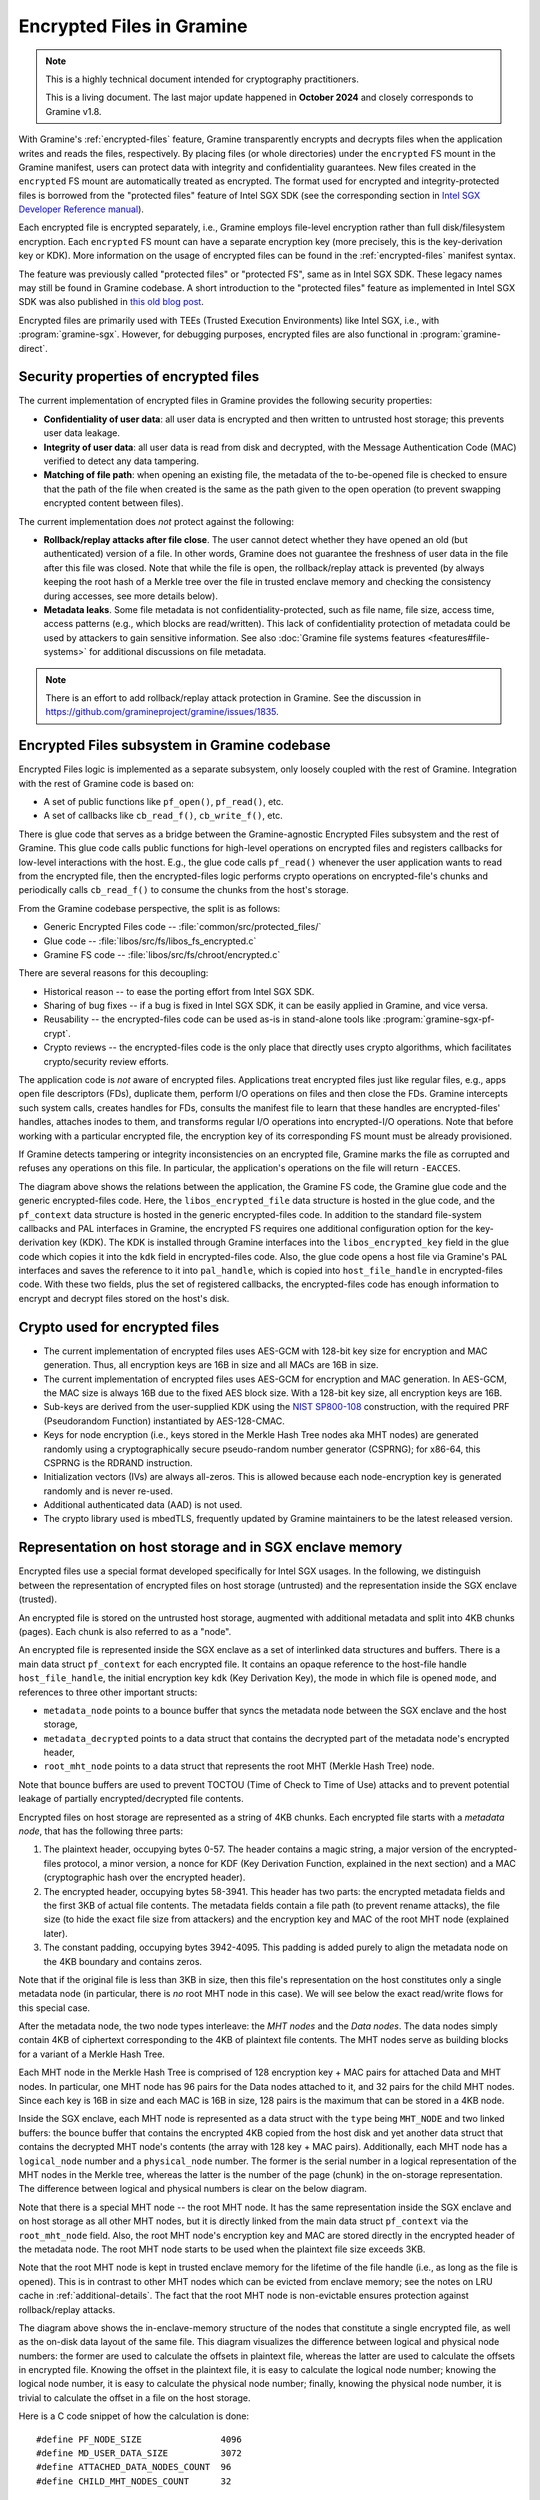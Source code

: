 Encrypted Files in Gramine
==========================

.. note ::
   This is a highly technical document intended for cryptography practitioners.

   This is a living document. The last major update happened in **October 2024**
   and closely corresponds to Gramine v1.8.

With Gramine's :ref:`encrypted-files` feature, Gramine transparently encrypts
and decrypts files when the application writes and reads the files,
respectively. By placing files (or whole directories) under the ``encrypted`` FS
mount in the Gramine manifest, users can protect data with integrity and
confidentiality guarantees. New files created in the ``encrypted`` FS mount are
automatically treated as encrypted. The format used for encrypted and
integrity-protected files is borrowed from the "protected files" feature of
Intel SGX SDK (see the corresponding section in `Intel SGX Developer Reference
manual
<https://download.01.org/intel-sgx/sgx-linux/2.23/docs/Intel_SGX_Developer_Reference_Linux_2.23_Open_Source.pdf>`__).

Each encrypted file is encrypted separately, i.e., Gramine employs file-level
encryption rather than full disk/filesystem encryption. Each ``encrypted`` FS
mount can have a separate encryption key (more precisely, this is the
key-derivation key or KDK). More information on the usage of encrypted files can
be found in the :ref:`encrypted-files` manifest syntax.

The feature was previously called "protected files" or "protected FS", same as
in Intel SGX SDK. These legacy names may still be found in Gramine codebase.
A short introduction to the "protected files" feature as implemented in Intel
SGX SDK was also published in `this old blog post
<https://web.archive.org/web/20230401201058/https://www.tatetian.io/2017/01/15/understanding-sgx-protected-file-system/>`__.

Encrypted files are primarily used with TEEs (Trusted Execution Environments)
like Intel SGX, i.e., with :program:`gramine-sgx`. However, for debugging
purposes, encrypted files are also functional in :program:`gramine-direct`.

Security properties of encrypted files
--------------------------------------

The current implementation of encrypted files in Gramine provides the following
security properties:

- **Confidentiality of user data**: all user data is encrypted and then written
  to untrusted host storage; this prevents user data leakage.
- **Integrity of user data**: all user data is read from disk and decrypted,
  with the Message Authentication Code (MAC) verified to detect any data
  tampering.
- **Matching of file path**: when opening an existing file, the metadata of the
  to-be-opened file is checked to ensure that the path of the file when created
  is the same as the path given to the open operation (to prevent swapping
  encrypted content between files).

The current implementation does *not* protect against the following:

- **Rollback/replay attacks after file close**. The user cannot detect whether
  they have opened an old (but authenticated) version of a file. In other words,
  Gramine does not guarantee the freshness of user data in the file after this
  file was closed. Note that while the file is open, the rollback/replay attack
  is prevented (by always keeping the root hash of a Merkle tree over the file
  in trusted enclave memory and checking the consistency during accesses, see
  more details below).
- **Metadata leaks**. Some file metadata is not confidentiality-protected,
  such as file name, file size, access time, access patterns (e.g., which blocks
  are read/written). This lack of confidentiality protection of metadata could
  be used by attackers to gain sensitive information. See also
  :doc:`Gramine file systems features <features#file-systems>` for additional
  discussions on file metadata.

.. note ::
   There is an effort to add rollback/replay attack protection in Gramine. See
   the discussion in https://github.com/gramineproject/gramine/issues/1835.

Encrypted Files subsystem in Gramine codebase
---------------------------------------------

Encrypted Files logic is implemented as a separate subsystem, only loosely
coupled with the rest of Gramine. Integration with the rest of Gramine code is
based on:

- A set of public functions like ``pf_open()``, ``pf_read()``, etc.
- A set of callbacks like ``cb_read_f()``, ``cb_write_f()``, etc.

There is glue code that serves as a bridge between the Gramine-agnostic
Encrypted Files subsystem and the rest of Gramine. This glue code calls public
functions for high-level operations on encrypted files and registers callbacks
for low-level interactions with the host. E.g., the glue code calls
``pf_read()`` whenever the user application wants to read from the encrypted
file, then the encrypted-files logic performs crypto operations on
encrypted-file's chunks and periodically calls ``cb_read_f()`` to consume the
chunks from the host's storage.

From the Gramine codebase perspective, the split is as follows:

- Generic Encrypted Files code -- :file:`common/src/protected_files/`
- Glue code -- :file:`libos/src/fs/libos_fs_encrypted.c`
- Gramine FS code -- :file:`libos/src/fs/chroot/encrypted.c`

There are several reasons for this decoupling:

- Historical reason -- to ease the porting effort from Intel SGX SDK.
- Sharing of bug fixes -- if a bug is fixed in Intel SGX SDK, it can be easily
  applied in Gramine, and vice versa.
- Reusability -- the encrypted-files code can be used as-is in stand-alone tools
  like :program:`gramine-sgx-pf-crypt`.
- Crypto reviews -- the encrypted-files code is the only place that directly
  uses crypto algorithms, which facilitates crypto/security review efforts.

The application code is *not* aware of encrypted files. Applications treat
encrypted files just like regular files, e.g., apps open file descriptors (FDs),
duplicate them, perform I/O operations on files and then close the FDs. Gramine
intercepts such system calls, creates handles for FDs, consults the manifest
file to learn that these handles are encrypted-files' handles, attaches inodes
to them, and transforms regular I/O operations into encrypted-I/O operations.
Note that before working with a particular encrypted file, the encryption key of
its corresponding FS mount must be already provisioned.

If Gramine detects tampering or integrity inconsistencies on an encrypted file,
Gramine marks the file as corrupted and refuses any operations on this file. In
particular, the application's operations on the file will return ``-EACCES``.

.. image:: ../img/encfiles/01_encfiles_datastructs.svg
   :target: ../img/encfiles/01_encfiles_datastructs.svg
   :alt: Figure: Relations between the app, the Gramine FS code, the Gramine glue code and the generic encrypted-files code.

The diagram above shows the relations between the application, the Gramine FS
code, the Gramine glue code and the generic encrypted-files code. Here, the
``libos_encrypted_file`` data structure is hosted in the glue code, and the
``pf_context`` data structure is hosted in the generic encrypted-files code.
In addition to the standard file-system callbacks and PAL interfaces in Gramine,
the encrypted FS requires one additional configuration option for the
key-derivation key (KDK). The KDK is installed through Gramine interfaces into
the ``libos_encrypted_key`` field in the glue code which copies it into the
``kdk`` field in encrypted-files code. Also, the glue code opens a host file via
Gramine's PAL interfaces and saves the reference to it into ``pal_handle``,
which is copied into ``host_file_handle`` in encrypted-files code. With these
two fields, plus the set of registered callbacks, the encrypted-files code has
enough information to encrypt and decrypt files stored on the host's disk.

Crypto used for encrypted files
-------------------------------

- The current implementation of encrypted files uses AES-GCM with 128-bit key
  size for encryption and MAC generation. Thus, all encryption keys are 16B in
  size and all MACs are 16B in size.
- The current implementation of encrypted files uses AES-GCM for encryption and
  MAC generation. In AES-GCM, the MAC size is always 16B due to the fixed AES
  block size. With a 128-bit key size, all encryption keys are 16B.

- Sub-keys are derived from the user-supplied KDK using the `NIST SP800-108
  <https://csrc.nist.gov/pubs/sp/800/108/r1/upd1/final>`__ construction, with
  the required PRF (Pseudorandom Function) instantiated by AES-128-CMAC.

- Keys for node encryption (i.e., keys stored in the Merkle Hash Tree nodes aka
  MHT nodes) are generated randomly using a cryptographically secure
  pseudo-random number generator (CSPRNG); for x86-64, this CSPRNG is the RDRAND
  instruction.

- Initialization vectors (IVs) are always all-zeros. This is allowed because
  each node-encryption key is generated randomly and is never re-used.

- Additional authenticated data (AAD) is not used.

- The crypto library used is mbedTLS, frequently updated by Gramine maintainers
  to be the latest released version.

Representation on host storage and in SGX enclave memory
--------------------------------------------------------

Encrypted files use a special format developed specifically for Intel SGX
usages. In the following, we distinguish between the representation of encrypted
files on host storage (untrusted) and the representation inside the SGX enclave
(trusted).

An encrypted file is stored on the untrusted host storage, augmented with
additional metadata and split into 4KB chunks (pages). Each chunk is also
referred to as a "node".

.. image:: ../img/encfiles/02_encfiles_representation.svg
   :target: ../img/encfiles/02_encfiles_representation.svg
   :alt: Figure: Representation of an encrypted file on host storage and inside the SGX enclave.

An encrypted file is represented inside the SGX enclave as a set of interlinked
data structures and buffers. There is a main data struct ``pf_context`` for each
encrypted file. It contains an opaque reference to the host-file handle
``host_file_handle``, the initial encryption key ``kdk`` (Key Derivation Key),
the mode in which file is opened ``mode``, and references to three other
important structs:

- ``metadata_node`` points to a bounce buffer that syncs the metadata node
  between the SGX enclave and the host storage,
- ``metadata_decrypted`` points to a data struct that contains the decrypted
  part of the metadata node's encrypted header,
- ``root_mht_node`` points to a data struct that represents the root MHT (Merkle
  Hash Tree) node.

Note that bounce buffers are used to prevent TOCTOU (Time of Check to Time of
Use) attacks and to prevent potential leakage of partially encrypted/decrypted
file contents.

Encrypted files on host storage are represented as a string of 4KB chunks. Each
encrypted file starts with a *metadata node*, that has the following three
parts:

1. The plaintext header, occupying bytes 0-57. The header contains a magic
   string, a major version of the encrypted-files protocol, a minor version, a
   nonce for KDF (Key Derivation Function, explained in the next section) and a
   MAC (cryptographic hash over the encrypted header).
2. The encrypted header, occupying bytes 58-3941. This header has two parts: the
   encrypted metadata fields and the first 3KB of actual file contents. The
   metadata fields contain a file path (to prevent rename attacks), the file
   size (to hide the exact file size from attackers) and the encryption key and
   MAC of the root MHT node (explained later).
3. The constant padding, occupying bytes 3942-4095. This padding is added purely
   to align the metadata node on the 4KB boundary and contains zeros.

Note that if the original file is less than 3KB in size, then this file's
representation on the host constitutes only a single metadata node (in
particular, there is *no* root MHT node in this case). We will see below the
exact read/write flows for this special case.

After the metadata node, the two node types interleave: the *MHT nodes* and the
*Data nodes*. The data nodes simply contain 4KB of ciphertext corresponding to
the 4KB of plaintext file contents. The MHT nodes serve as building blocks for a
variant of a Merkle Hash Tree.

Each MHT node in the Merkle Hash Tree is comprised of 128 encryption key + MAC
pairs for attached Data and MHT nodes. In particular, one MHT node has 96 pairs
for the Data nodes attached to it, and 32 pairs for the child MHT nodes. Since
each key is 16B in size and each MAC is 16B in size, 128 pairs is the maximum
that can be stored in a 4KB node.

Inside the SGX enclave, each MHT node is represented as a data struct with the
``type`` being ``MHT_NODE`` and two linked buffers: the bounce buffer that
contains the encrypted 4KB copied from the host disk and yet another data
struct that contains the decrypted MHT node's contents (the array with 128 key +
MAC pairs). Additionally, each MHT node has a ``logical_node`` number and a
``physical_node`` number. The former is the serial number in a logical
representation of the MHT nodes in the Merkle tree, whereas the latter is the
number of the page (chunk) in the on-storage representation. The difference
between logical and physical numbers is clear on the below diagram.

Note that there is a special MHT node -- the root MHT node. It has the same
representation inside the SGX enclave and on host storage as all other MHT
nodes, but it is directly linked from the main data struct ``pf_context`` via
the ``root_mht_node`` field. Also, the root MHT node's encryption key and MAC
are stored directly in the encrypted header of the metadata node. The root MHT
node starts to be used when the plaintext file size exceeds 3KB.

Note that the root MHT node is kept in trusted enclave memory for the lifetime
of the file handle (i.e., as long as the file is opened). This is in contrast to
other MHT nodes which can be evicted from enclave memory; see the notes on LRU
cache in :ref:`additional-details`. The fact that the root MHT node is
non-evictable ensures protection against rollback/replay attacks.

.. image:: ../img/encfiles/03_encfiles_layout.svg
   :target: ../img/encfiles/03_encfiles_layout.svg
   :alt: Figure: Merkle Hash Tree of an encrypted file and file layout on host storage.

The diagram above shows the in-enclave-memory structure of the nodes that
constitute a single encrypted file, as well as the on-disk data layout of the
same file. This diagram visualizes the difference between logical and physical
node numbers: the former are used to calculate the offsets in plaintext file,
whereas the latter are used to calculate the offsets in encrypted file. Knowing
the offset in the plaintext file, it is easy to calculate the logical node
number; knowing the logical node number, it is easy to calculate the physical
node number; finally, knowing the physical node number, it is trivial to
calculate the offset in a file on the host storage.

Here is a C code snippet of how the calculation is done::

    #define PF_NODE_SIZE               4096
    #define MD_USER_DATA_SIZE          3072
    #define ATTACHED_DATA_NODES_COUNT  96
    #define CHILD_MHT_NODES_COUNT      32

    logical_data_node_number = (plaintext_file_offset - MD_USER_DATA_SIZE) / PF_NODE_SIZE;
    logical_mht_node_number  = logical_data_node_number / ATTACHED_DATA_NODES_COUNT;

    physical_data_node_number = logical_data_node_number
                                + 1 // metadata node
                                + 1 // MHT root node
                                + logical_mht_node_number; // MHT nodes in-between

    physical_mht_node_number  = physical_data_node_number
                                - logical_data_node_number % ATTACHED_DATA_NODES_COUNT
                                - 1;

    encrypted_file_offset = physical_data_node_number * PF_NODE_SIZE

Encrypted I/O: case of file size less than 3KB
----------------------------------------------

Below are the flows for a special case of encrypted-file I/O, for files with
sizes less than 3KB. Such files are represented on the host using a single
metadata node.

.. image:: ../img/encfiles/04_encfiles_write_less3k.svg
   :target: ../img/encfiles/04_encfiles_write_less3k.svg
   :alt: Figure: Write flow for an encrypted file with size less than 3KB.

Assume an encrypted file created by the application. The file is first
represented solely in SGX enclave memory and is saved to untrusted host storage
on a write (or more typically, on an explicit flush operation).

Upon file creation, Gramine sets up three data structures representing the file:
the main ``pf_context`` struct that has the reference to the corresponding host
file and the user-supplied KDK, the ``metadata_node`` bounce buffer that will be
copied out to host storage and the ``metadata_decrypted`` struct that has the
file name, the file size and a 3KB buffer to hold file contents.

In step 1, the application writes less than 3KB of data into the file. This data
is copied from the user buffer into the ``file_data`` buffer. This ``write()``
system call triggers the flow of encrypting the file and saving it to disk.

To encrypt the file, Gramine needs to generate a new key. To this end, a KDF
nonce is randomly generated in step 2. Then in step 3, a `NIST SP800-108
<https://csrc.nist.gov/pubs/sp/800/108/r1/upd1/final>`__ KDF (Key Derivation
Function) is used to derive an AES-128 sub-key, with input materials being the
KDK, the hard-coded label ``SGX-PROTECTED-FS-METADATA-KEY`` and the nonce.

Now that a new key was derived, the file can be encrypted. Step 4 shows that the
AES-GCM encryption happens in the ``metadata_node`` bounce buffer, on the
plaintext data struct ``metadata_decrypted`` and with the newly derived key.

Finally in step 5, the resulting ciphertext is copied out from the bounce buffer
to the host storage. An additional plaintext header in bytes 0-57 is prepended
to the ciphertext, and the padding in bytes 3942-4095 aligns the resulting
metadata node to 4KB. Note that the plaintext header contains the KDF nonce
generated in step 2 and the MAC generated as a by-product of AES-GCM encryption
in step 4. The nonce and the MAC can be stored in plaintext, and they will be
used later to decrypt the metadata node's ciphertext.

.. image:: ../img/encfiles/05_encfiles_read_less3k.svg
   :target: ../img/encfiles/05_encfiles_read_less3k.svg
   :alt: Figure: Read flow for an encrypted file with size less than 3KB.

Now assume that an encrypted file previously created by the application must be
read by another application. The application opens a file with the ``open()``
system call which instructs Gramine to set up the same three data structures
representing the file as for the write flow. Note that the KDK must have been
already supplied by the user application, and must be the same as was used for
file write.

Then the app wants to read the file data. This triggers the read flow depicted
in the diagram above. The encrypted file is represented on the untrusted storage
as a single 4KB metadata node, which consists of a plaintext header, an
encrypted part, and an unused padding.

In step 1, the metadata node is copied into the enclave's bounce buffer
``metadata_node``. The actual file contents are stored in ``file_data`` which is
located in the encrypted-header part of the metadata node. Thus, Gramine must
decrypt the encrypted header. To obtain the same key that was used for
encryption, a KDF nonce is read from the plaintext header in ``metadata_node``
(step 2). Then in step 3, AES-CMAC is used for key derivation, with input
materials being the KDK and the nonce.

Now that the key is derived, the metadata's encrypted header can be decrypted.
Step 4 shows that the AES-GCM decryption happens on the ``metadata_node`` bounce
buffer, with plaintext output moved into the data struct ``metadata_decrypted``.
As part of the decryption operation, the resulting MAC is compared against the
one read from the plaintext header in ``metadata_node``. If comparison fails,
then Gramine stops operations on this encrypted file and considers it corrupted;
an ``-EACCES`` error is returned to the application.

Finally in step 5, the resulting ``file_data`` plaintext is copied to the
application buffer. The ``read()`` operation is finished.

Note that in the special case of files of size less than 3KB, only the metadata
node is used. No MHT nodes and no data nodes are stored on the host. Also, the
``root_mht_node_key`` and ``root_mht_node_mac`` fields are unused in the
metadata node's encrypted header.

Encrypted I/O: general case
---------------------------

Below are the flows for the general case of encrypted-file I/O, i.e., for files
with sizes greater than 3KB.

.. image:: ../img/encfiles/06_encfiles_write_greater3k.svg
   :target: ../img/encfiles/06_encfiles_write_greater3k.svg
   :alt: Figure: Write flow for an encrypted file with size greater than 3KB.

Assume an encrypted file created by the application. The application writes more
than 3KB of data into this file.

The write flow contains similar steps to the flow described for files of less
than 3KB size above. We will only briefly outline the logic.

The first 3KB of user-supplied data are copied into the ``file_data`` buffer of
the metadata node (step 1). The next 4KB of user-supplied data must be copied in
a data node. When Gramine notices that a new data node is required, it creates
the data node representation in enclave memory, consisting of the main data-node
struct, the ``decrypted`` 4KB buffer and the ``encrypted`` 4KB bounce buffer
(step 2). The file data are copied into the ``decrypted`` buffer.

Since we have at least one data node, we must have a corresponding MHT node to
which this data node will be attached. Thus Gramine activates the root MHT node
representation in enclave memory, consisting of the main MHT-node struct, the
``decrypted`` 4KB array and the ``encrypted`` 4KB bounce buffer. Note that there
is no need to link the data node and the root MHT node explicitly -- a
correspondence between these nodes can be established via calculations on
logical and physical numbers of the nodes (see the C code snippet above).

Now to encrypt the 4KB of file contents stored in the data node's ``decrypted``
buffer, Gramine needs to generate a new key. The key is simply a 128-bit random
number (step 3). This key is stored in a corresponding slot of the root MHT
node. Since the MHT node's contents will also be encrypted, the key will not be
leaked.

Now that a new key for the data node was generated, the data node can be
encrypted. Step 4 shows that the AES-GCM encryption happens in the ``encrypted``
bounce buffer of the data node, on the plaintext data-node buffer ``decrypted``
and with the newly generated key. As part of this encryption operation, the MAC
is generated and is stored in the corresponding slot of the root MHT node (thus
shaping a key + MAC pair for data node 1).

At this point, the 4KB of the file data are stored as ciphertext in the bounce
buffer of the data node and are ready to be flushed to storage. However, the
root MHT node must also be encrypted and flushed.

The root MHT node is already updated with the data node's key and MAC (more
specifically, only slot 1 of the MHT node's ``decrypted`` array was updated, the
rest of the slots contain all-zeros). So it's only a matter of encrypting the
root MHT node. For this, a new random key is generated (step 5). This key is
stored in the ``root_mht_node_key`` field of the metadata node's header. Since
the header will be encrypted, the key will not be leaked.

Now that a key for the root MHT node was generated, the root MHT node can be
encrypted. Step 6 shows that the AES-GCM encryption happens in the ``encrypted``
bounce buffer of the root MHT node, on the plaintext root-MHT-node ``decrypted``
and with the newly generated key. As part of this encryption operation, the MAC
is generated and is stored in the ``root_mht_node_mac`` field of the metadata
node's header.

At this point, both the data node and the root MHT node are ready to be flushed
to storage. Now steps 7-9 are performed, which correspond to steps 2-4 in the
write flow of the <3KB file.

Finally, all three nodes are encrypted and are ready to be flushed: the metadata
node (contains the nonce to decrypt itself and the key + MAC to decrypt the root
MHT node), the root MHT node (contains the key + MAC to decrypt the data node)
and the data node (contains the file contents). Step 10 can be performed, that
copies out all three bounce buffers to the host's hard disk.

The above description works for a case of a file with at most 7KB of data (3KB
stored in metadata header and 4KB stored in the data node). The diagram below
shows a generalized flow for files of arbitrary sizes; the step numbers in the
diagram correspond to the steps in the above description.

.. image:: ../img/encfiles/07_encfiles_write_greater3k_general.svg
   :target: ../img/encfiles/07_encfiles_write_greater3k_general.svg
   :alt: Figure: Generic write flow for an encrypted file with size greater than 3KB.

Now assume that an encrypted file previously created by the application must be
read by another application. The file size is greater than 3KB in size.

.. image:: ../img/encfiles/08_encfiles_read_greater3k.svg
   :target: ../img/encfiles/08_encfiles_read_greater3k.svg
   :alt: Figure: Read flow for an encrypted file with size greater than 3KB.

The read flow contains similar steps to the flow described for files of less
than 3KB size above. We will only briefly outline the logic.

The first 3KB of file data must be copied from the ``file_data`` buffer of the
metadata node. The next 4KB of file data must be copied from the data node. When
Gramine notices that the file size exceeds 3KB, it creates the data node
representation in enclave memory, consisting of the main data-node struct, the
``decrypted`` 4KB buffer and the ``encrypted`` 4KB bounce buffer. Gramine also
activates the root MHT node representation in enclave memory. The file data will
be decrypted and then copied into the ``decrypted`` buffer. The root MHT node
will have the key and MAC for the data-node decryption.

First, the steps 1-4 are performed, which correspond to same steps 1-4 in the
read flow of the <3KB file. Then in step 5, the root MHT node is copied into the
enclave memory. The AES-GCM decryption of the root MHT node is performed using
the ``root_mht_node_key`` key and the comparison against ``root_mht_node_mac``
(step 6). The resulting plaintext is the array of key-MAC pairs, stored in the
``decrypted`` field. Then in step 7, the data node is copied into the enclave
memory. The AES-GCM decryption of the data node is performed using the key and
MAC stored in the first slot of the root MHT node's array (step 8).

At this point, the first 3KB of file data are stored in plaintext in the
``file_data`` buffer and the last 4KB of file data are stored in plaintext in
the ``decrypted`` buffer of the data node. The application's ``read()`` system
call can populate the user-supplied buffer with this data (steps 9 and 10).

The above description works for a case of a file with at most 7KB of data (3KB
stored in metadata header and 4KB stored in the data node). The diagram below
shows a generalized flow for files of arbitrary sizes; the step numbers in the
diagram correspond to the steps in the above description.

.. image:: ../img/encfiles/09_encfiles_read_greater3k_general.svg
   :target: ../img/encfiles/09_encfiles_read_greater3k_general.svg
   :alt: Figure: Generic read flow for an encrypted file with size greater than 3KB.

.. _additional-details:

Additional details
------------------

- Performance optimization: there is a separate LRU cache of nodes for each
  open encrypted file. This LRU cache can host up to 48 data or MHT nodes. Note
  that the metadata node and the root MHT node are *not* kept in the LRU cache
  because they are never evicted (i.e., they stay in enclave memory for the
  whole encrypted-file lifetime). Also note that if a data node is brought into
  the cache, the whole chain of corresponding MHT nodes is also brought into the
  cache.

- There is *limited* multiprocess support for encrypted files. This means that
  if the same file is accessed concurrently by two Gramine processes (and at
  least one process writes to the file), the file may become corrupted or
  inaccessible to one of the processes.

- There is no support for file recovery, if the file was only partially written
  to storage when the app abruptly terminated. Gramine will treat this file as
  corrupted and will return an ``-EACCES`` error. (This is in contrast to Intel
  SGX SDK which supports file recovery.)

- There is no key rotation scheme. The application must perform key rotation of
  the KDK by itself (by overwriting the ``/dev/attestation/keys/``
  pseudo-files). Some support for key rotation may appear in future releases of
  Gramine.

  - It is worth pointing out that the format of encrypted files mostly uses
    one-time keys. The KDK is only used to derive the metadata-node key, thus it
    produces much less ciphertext than if it would be used to directly encrypt
    file data. Therefore, the usual NIST limits on the total number of
    invocations of the encryption operation with the same key would be reached
    much slower.
